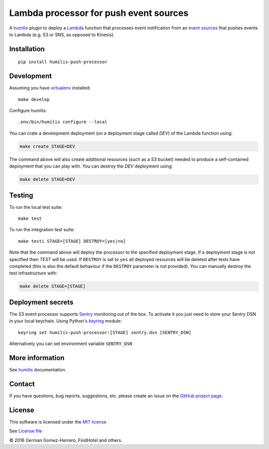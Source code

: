 Lambda processor for push event sources
=======================================

.. |Build Status| image:: https://travis-ci.org/humilis/humilis-push-processor.svg?branch=master
   :target: https://travis-ci.org/humilis/humilis-push-processor
.. |PyPI| image:: https://img.shields.io/pypi/v/humilis-push-processor.svg?style=flat
   :target: https://pypi.python.org/pypi/humilis-push-processor

|Build Status| |PyPI|

A `humilis <https://github.com/humilis/humilis>`__ plugin to deploy a
`Lambda <https://aws.amazon.com/documentation/lambda/>`__ function that
processes event notification from an `event sources`_ that pushes events to
Lambda (e.g. S3 or SNS, as opposed to Kinesis).

.. _event sources: http://docs.aws.amazon.com/lambda/latest/dg/eventsources.html


Installation
------------

::

    pip install humilis-push-processor

Development
-----------

Assuming you have
`virtualenv <https://virtualenv.readthedocs.org/en/latest/>`__ installed:

::

    make develop

Configure humilis:

::

    .env/bin/humilis configure --local


You can crate a development deployment (on a deployment stage called `DEV`) of
the Lambda function using:

.. code:: bash

    make create STAGE=DEV

The command above will also create additional resources (such as a S3 bucket)
needed to produce a self-contained deployment that you can play with. You
can destroy the `DEV` deployment using:

.. code:: bash

    make delete STAGE=DEV


Testing
-------

To run the local test suite::

    make test

To run the integration test suite:

::

    make testi STAGE=[STAGE] DESTROY=[yes|no]


Note that the command above will deploy the processor to the specified
deployment stage. If a deployment stage is not specified then `TEST` will be
used. If ``DESTROY`` is set to ``yes`` all deployed resources will be deleted
after tests have completed (this is also the default behaviour if the
``DESTROY`` parameter is not provided). You can manually destroy the test
infrastructure with:

.. code:: bash

    make delete STAGE=[STAGE]


Deployment secrets
------------------

The S3 event processor supports `Sentry <https://getsentry.com/welcome/>`_
monitoring out of the box. To activate it you just need to store your Sentry
DSN in your local keychain. Using Python's `keyring <https://pypi.python.org/pypi/keyring>`_
module::

    keyring set humilis-push-processor:[STAGE] sentry.dsn [SENTRY_DSN]


Alternatively you can set environment variable ``SENTRY_DSN``



More information
----------------

See `humilis <https://github.com/humilis/humilis>`__ documentation.


Contact
-------

If you have questions, bug reports, suggestions, etc. please create an issue on
the `GitHub project page <http://github.com/humilis/humilis-lambda-processor>`_.

License
-------

This software is licensed under the `MIT license <http://en.wikipedia.org/wiki/MIT_License>`_

See `License file <https://github.com/humilis/humilis-lambda-processor/blob/master/LICENSE.txt>`_


© 2016 German Gomez-Herrero, FindHotel and others.

